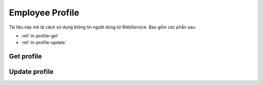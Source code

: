 Employee Profile
================

Tài liệu này mô tả cách sử dụng thông tin người dùng từ WebService. Bao gồm các phần sau:

* :ref:`in-profile-get`
* :ref:`in-profile-update`

.. _in-profile-get:

Get profile
------------------
.. http:post::  /api/v1/profile/get

   :arg access_token: Xem :ref:`in-get-token`.
   :arg user_id: ID người dùng.
   :arg client_id: ID client.

   .. sourcecode:: js

      {
          "access_token": "_HASH_",
          "user_id": "18963",
          "client_id": "18963"
      }


   :>json boolean status: :ref:`in-rule-res-status`.
   :>json integer user_id: ID định danh.
   :>json string fullname: Họ và tên.
   :>json integer position: Vị trí.
   :>json string deparment: Bộ phận.
   :>json string branch: Chi nhánh.
   :>json string dob: Ngày sinh.
   :>json string phone: Điện thoại.
   :>json string email: Thư điện tử.
   :>json string avatar: Đường dẫn ảnh.


.. _in-profile-update:

Update profile
--------------------
.. http:post::  /api/v1/profile/set

   :arg access_token: Xem :ref:`in-get-token`.
   :arg user_id: ID người dùng.
   :arg client_id: ID client.
   :arg fullname: Họ và tên.
   :arg email: Email.
   :arg phone: Điện thoại.
   :arg address: Địa chỉ.

   .. sourcecode:: js

      {
          "access_token": "_HASH_",
          "user_id": "18963",
          "client_id": "18963",
          "fullname": "Leon Tran",
          "email": "leon.tran@mobistar.vn",
          "phone": "0961095661",
          "address": "Saigon Vietnam"
      }


   :>json boolean status: :ref:`in-rule-res-status`.
